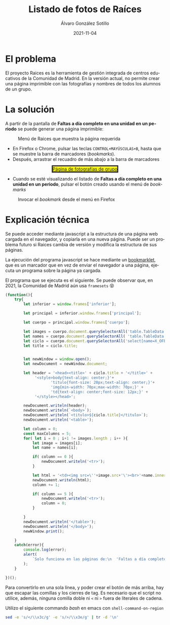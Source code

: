 #+TITLE:       Listado de fotos de Raíces
#+AUTHOR:      Álvaro González Sotillo
#+EMAIL:       alvarogonzalezsotillo@gmail.com
#+DATE:        2021-11-04
#+URI:         /blog/listado-en-raices
#+KEYWORDS:    javascript, raices
#+TAGS:        javascript, raices
#+LANGUAGE:    es
#+OPTIONS:     H:3 num:t \n:nil ::t |:t ^:nil -:nil f:t *:t <:t
#+options:     num:nil
#+DESCRIPTION:  El proyecto Raices es la herramienta de gestión integrada de centros educativos de la Comunidad de Madrid. En la versión actual, no permite crear una página imprimible con las fotografías y nombres de todos los alumnos de un grupo.



* El problema
 El proyecto Raices es la herramienta de gestión integrada de centros educativos de la Comunidad de Madrid.  En la versión actual, no permite crear una página imprimible con las fotografías y nombres de todos los alumnos de un grupo.

* La solución
A partir de la pantalla de *Faltas a día completo en una unidad en un periodo* se puede generar una página imprimible:

#+caption: Menú de Raices que muestra la página requerida
[[file:menu-raices.png]]  
  
- En Firefox o Chrome, pulsar las teclas =CONTROL+MAYÚSCULAS+B=, hasta que se muestre la barra de marcadores (/bookmarks/).
- Después, arrastrar el recuadro de más abajo a la barra de marcadores
#+html: <center><a href="javascript:(function(){    try{        let inferior = window.frames['inferior'];        let principal = inferior.window.frames['principal'];        let cuerpo = principal.window.frames['cuerpo'];        let images = cuerpo.document.querySelectorAll('table.TableData \x3e tbody \x3e tr \x3e td \x3e img');        let names = cuerpo.document.querySelectorAll( 'table.TableData \x3e tbody \x3e tr \x3e td \x3e a');        let ciclo = cuerpo.document.querySelectorAll('select[name=X_OFERTAMATRIC] \x3e option[selected]')[0];        let title = ciclo.title;                let newWindow = window.open();        let newDocument = newWindow.document;        let header = '\x3chead\x3e\x3ctitle\x3e' + ciclo.title + '\x3c/title\x3e' +             '\x3cstyle\x3ebody{text-align: center;}'+                    'titulo{font-size: 20px;text-align: center;}'+                    'img{min-width: 70px;max-width: 70px;}' +                    'td{text-align: center;font-size: 12px;}' +             '\x3c/style\x3e\x3c/head\x3e';        newDocument.writeln(header);        newDocument.writeln(`\x3cbody\x3e`);        newDocument.writeln(`\x3ctitulo\x3e${ciclo.title}\x3c/titulo\x3e`);        newDocument.writeln('\x3ctable\x3e');        let column = 0;        const maxColumns = 5;        for( let i = 0 ; i+1 != images.length ; i++ ){            let image = images[i];            let name = names[i];            if( column == 0 ){                newDocument.writeln('\x3ctr\x3e');            }                        let html = '\x3ctd\x3e\x3cimg src=\''+image.src+'\'\x3e\x3cbr\x3e'+name.innerText+'\x3c/td\x3e';            newDocument.writeln(html);            column += 1;            if( column == 5 ){                newDocument.writeln('\x3ctr\x3e');                column = 0;            }                    }        newDocument.writeln('\x3c/table\x3e');        newDocument.writeln('\x3c/body\x3e');        newWindow.print();    }    catch(error){        console.log(error);        alert(            `Solo funciona en las páginas de:\n  'Faltas a día completo en una unidad en un periodo'\n  'Faltas de asistencia de una unidad en una fecha'\n\nTambién podría ser que la versión de raices es incompatible. Versiones nuevas en alvaro.gonzalezsotillo@educa.madrid.org`        );    }    })();" style="border-style:solid;background-color:yellow";>Página de fotografías de grupo</a></center>
- Cuando se esté visualizando el listado de  *Faltas a día completo en una unidad en un periodo*, pulsar el botón creado usando el menú de /bookmarks/

#+caption: Invocar el /bookmark/ desde el menú en Firefox  
[[file:menu-bookmarks.png]]
* Explicación técnica
Se puede acceder mediante javascript a la estructura de una página web cargada en el navegador, y copiarla en una nueva página. Puede ser un problema futuro si Raices cambia de versión y modifica la estructura de sus páginas.

La ejecución del programa javascript se hace mediante un [[https://www.freecodecamp.org/news/what-are-bookmarklets/][bookmarklet]], que es un marcador que en vez de enviar el navegador a una página, ejecuta un programa sobre la página ya cargada.

El programa que se ejecuta es el siguiente. Se puede observar que, en 2021, la Comunidad de Madrid aún usa =framesets= 😵
#+begin_src javascript
(function(){
    try{
        let inferior = window.frames['inferior'];

        let principal = inferior.window.frames['principal'];

        let cuerpo = principal.window.frames['cuerpo'];

        let images = cuerpo.document.querySelectorAll('table.TableData > tbody > tr > td > img');
        let names = cuerpo.document.querySelectorAll( 'table.TableData > tbody > tr > td > a');
        let ciclo = cuerpo.document.querySelectorAll('select[name=X_OFERTAMATRIC] > option[selected]')[0];
        let title = ciclo.title;

        
        let newWindow = window.open();
        let newDocument = newWindow.document;

        let header = '<head><title>' + ciclo.title + '</title>' +
             '<style>body{text-align: center;}'+
                    'titulo{font-size: 20px;text-align: center;}'+
                    'img{min-width: 70px;max-width: 70px;}' +
                    'td{text-align: center;font-size: 12px;}' +
             '</style></head>';

        newDocument.writeln(header);
        newDocument.writeln(`<body>`);
        newDocument.writeln(`<titulo>${ciclo.title}</titulo>`);
        newDocument.writeln('<table>');

        let column = 0;
        const maxColumns = 5;
        for( let i = 0 ; i+1 != images.length ; i++ ){
            let image = images[i];
            let name = names[i];

            if( column == 0 ){
                newDocument.writeln('<tr>');
            }
            
            let html = '<td><img src=\''+image.src+'\'><br>'+name.innerText+'</td>';
            newDocument.writeln(html);
            column += 1;

            if( column == 5 ){
                newDocument.writeln('<tr>');
                column = 0;
            }
            
        }
        newDocument.writeln('</table>');
        newDocument.writeln('</body>');
        newWindow.print();

    }
    catch(error){
        console.log(error);
        alert(
            `Solo funciona en las páginas de:\n  'Faltas a día completo en una unidad en un periodo'\n  'Faltas de asistencia de una unidad en una fecha'\n\nTambién podría ser que la versión de raices es incompatible. Versiones nuevas en alvaro.gonzalezsotillo@educa.madrid.org`
        );
    }
    
})();
#+end_src

Para convertirlo en una sola línea, y poder crear el botón de más arriba, hay que escapar las comillas y los cierres de tag. Es necesario que el script no utilice, además, ninguna comilla doble ni =<= ni =>= fuera de literales de cadena.

Utilizo el siguiente commando /bash/ en emacs con =shell-command-on-region=

#+begin_src bash
sed -e 's/</\\x3c/g' -e 's/>/\\x3e/g' | tr -d '\n'
#+end_src

